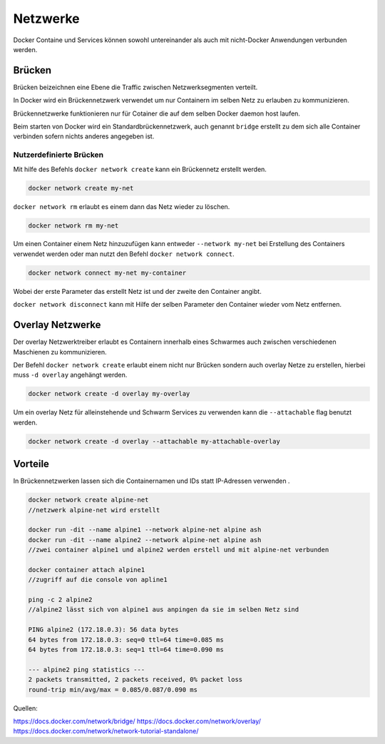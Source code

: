 Netzwerke
=========

Docker Containe und Services können sowohl untereinander als auch mit nicht-Docker Anwendungen verbunden werden.

Brücken
-------

Brücken beizeichnen eine Ebene die Traffic zwischen Netzwerksegmenten verteilt.

In Docker wird ein Brückennetzwerk verwendet um nur Containern im selben Netz zu erlauben zu kommunizieren.

Brückennetzwerke funktionieren nur für Cotainer die auf dem selben Docker daemon host laufen.

Beim starten von Docker wird ein Standardbrückennetzwerk, auch genannt ``bridge`` erstellt zu dem sich alle Container verbinden sofern nichts anderes angegeben ist.

Nutzerdefinierte Brücken
........................

Mit hilfe des Befehls ``docker network create`` kann ein Brückennetz erstellt werden.

.. code-block:: shell

	docker network create my-net
	

``docker network rm`` erlaubt es einem dann das Netz wieder zu löschen.

.. code-block:: shell

	docker network rm my-net
	
Um einen Container einem Netz hinzuzufügen kann entweder ``--network my-net`` bei Erstellung des Containers verwendet werden oder man nutzt den Befehl ``docker network connect``.

.. code-block:: shell

	docker network connect my-net my-container
	
Wobei der erste Parameter das erstellt Netz ist und der zweite den Container angibt.

``docker network disconnect`` kann mit Hilfe der selben Parameter den Container wieder vom Netz entfernen.

Overlay Netzwerke
-----------------

Der overlay Netzwerktreiber erlaubt es Containern innerhalb eines Schwarmes auch zwischen verschiedenen Maschienen zu kommunizieren.

Der Befehl ``docker network create`` erlaubt einem nicht nur Brücken sondern auch overlay Netze zu erstellen, hierbei muss ``-d overlay`` angehängt werden.

.. code-block:: shell

	docker network create -d overlay my-overlay

Um ein overlay Netz für alleinstehende und Schwarm Services zu verwenden kann die ``--attachable`` flag benutzt werden.

.. code-block:: shell

	docker network create -d overlay --attachable my-attachable-overlay
	
Vorteile
--------

In Brückennetzwerken lassen sich die Containernamen und IDs statt IP-Adressen verwenden .

.. code-block:: shell

	docker network create alpine-net
	//netzwerk alpine-net wird erstellt
	
	docker run -dit --name alpine1 --network alpine-net alpine ash
	docker run -dit --name alpine2 --network alpine-net alpine ash
	//zwei container alpine1 und alpine2 werden erstell und mit alpine-net verbunden
	
	docker container attach alpine1
	//zugriff auf die console von apline1
	
	ping -c 2 alpine2
	//alpine2 lässt sich von alpine1 aus anpingen da sie im selben Netz sind
	
	PING alpine2 (172.18.0.3): 56 data bytes
	64 bytes from 172.18.0.3: seq=0 ttl=64 time=0.085 ms
	64 bytes from 172.18.0.3: seq=1 ttl=64 time=0.090 ms

	--- alpine2 ping statistics ---
	2 packets transmitted, 2 packets received, 0% packet loss
	round-trip min/avg/max = 0.085/0.087/0.090 ms


Quellen:

https://docs.docker.com/network/bridge/
https://docs.docker.com/network/overlay/
https://docs.docker.com/network/network-tutorial-standalone/
